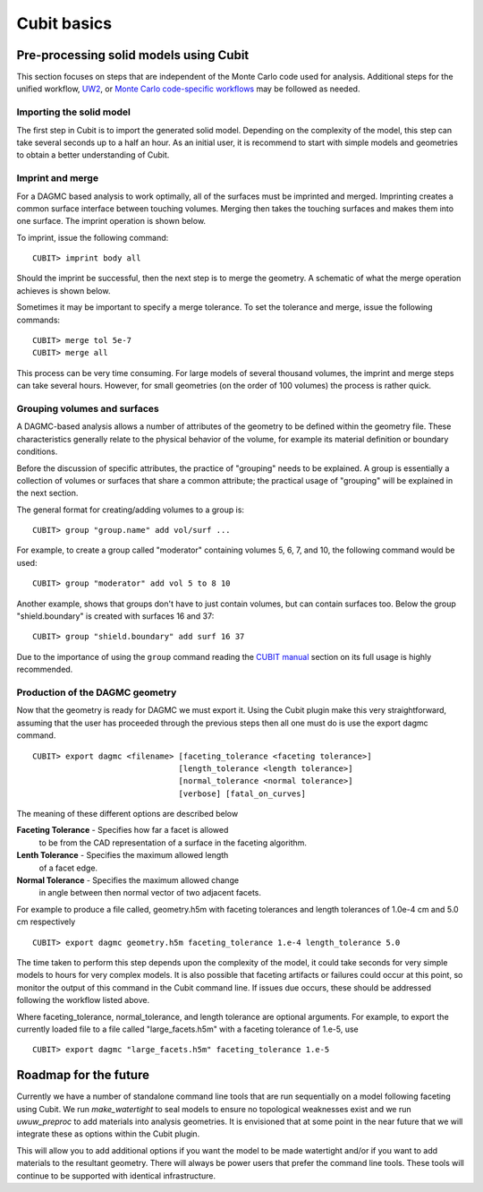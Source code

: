 Cubit basics
===================

Pre-processing solid models using Cubit
~~~~~~~~~~~~~~~~~~~~~~~~~~~~~~~~~~~~~~~~~~~~~~

This section focuses on steps that are independent of the Monte Carlo code used
for analysis. Additional steps for the unified workflow, `UW2 <uw2.html>`_, or
`Monte Carlo code-specific workflows <codes/index.html>`_ may be followed as
needed.

Importing the solid model
-------------------------

The first step in Cubit is to import the generated solid model. Depending
on the complexity of the model, this step can take several seconds up to a half
an hour. As an initial user, it is recommend to start with simple models and
geometries to obtain a better understanding of Cubit.

Imprint and merge
-----------------

For a DAGMC based analysis to work optimally, all of the surfaces must be
imprinted and merged. Imprinting creates a common surface interface between
touching volumes. Merging then takes the touching surfaces and makes them into
one surface. The imprint operation is shown below.

..  image:: imprint_operation.png
    :height: 200
    :width:  600
    :alt: Imprint operations, results in the creation of additional surfaces.

To imprint, issue the following command:
::

    CUBIT> imprint body all

Should the imprint be successful, then the next step is to merge the geometry. A
schematic of what the merge operation achieves is shown below.

..  image:: merge_operation.png
    :height: 250
    :width:  600
    :alt: Merge operations, results in the removal of identical surfaces.

Sometimes it may be important to specify a merge tolerance. To set the tolerance
and merge, issue the following commands:
::

    CUBIT> merge tol 5e-7
    CUBIT> merge all

This process can be very time consuming. For large models of several thousand
volumes, the imprint and merge steps can take several hours. However, for small
geometries (on the order of 100 volumes) the process is rather quick.

..  _grouping-basics:

Grouping volumes and surfaces
-----------------------------

A DAGMC-based analysis allows a number of attributes of the geometry to be
defined within the geometry file. These characteristics generally relate to the
physical behavior of the volume, for example its material definition or boundary
conditions.

Before the discussion of specific attributes, the practice of "grouping" needs
to be explained. A group is essentially a collection of volumes or surfaces that
share a common attribute; the practical usage of "grouping" will be explained in
the next section.

The general format for creating/adding volumes to a group is:
::

    CUBIT> group "group.name" add vol/surf ...

For example, to create a group called "moderator" containing volumes 5, 6, 7,
and 10, the following command would be used:
::

    CUBIT> group "moderator" add vol 5 to 8 10

Another example, shows that groups don't have to just contain volumes, but can
contain surfaces too. Below the group "shield.boundary" is created with surfaces
16 and 37:
::

    CUBIT> group "shield.boundary" add surf 16 37

Due to the importance of using the ``group`` command reading the
`CUBIT manual <CUBIT_manual_>`_
section on its full usage is highly recommended.

.. _geom_production:

Production of the DAGMC geometry
--------------------------------

Now that the geometry is ready for DAGMC we must export it. Using the
Cubit plugin make this very straightforward, assuming that the user has
proceeded through the previous steps then all one must do is use the export
dagmc command.
::

    CUBIT> export dagmc <filename> [faceting_tolerance <faceting tolerance>]
                                   [length_tolerance <length tolerance>]
                                   [normal_tolerance <normal tolerance>]
                                   [verbose] [fatal_on_curves]

The meaning of these different options are described below


**Faceting Tolerance** -  Specifies how far a facet is allowed
                          to be from the CAD representation of
                          a surface in the faceting algorithm.

**Lenth Tolerance** -     Specifies the maximum allowed length
                          of a facet edge.

**Normal Tolerance** -    Specifies the maximum allowed change
                          in angle between then normal vector
                          of two adjacent facets.

For example to produce a file called, geometry.h5m with faceting tolerances and
length tolerances of 1.0e-4 cm and 5.0 cm respectively
::

    CUBIT> export dagmc geometry.h5m faceting_tolerance 1.e-4 length_tolerance 5.0

The time taken to perform this step depends upon the complexity of the model, it
could  take seconds for very simple models to hours for very complex models. It
is also possible that faceting artifacts or failures could occur at this point,
so monitor the output of this command in the Cubit command line. If
issues due occurs, these should be addressed following the workflow listed
above.


Where faceting_tolerance, normal_tolerance, and length tolerance are optional
arguments. For example, to export the currently loaded file to a file called
"large_facets.h5m" with a faceting tolerance of 1.e-5, use
::

    CUBIT> export dagmc "large_facets.h5m" faceting_tolerance 1.e-5

Roadmap for the future
~~~~~~~~~~~~~~~~~~~~~~

Currently we have a number of standalone command line tools that are run sequentially
on a model following faceting using Cubit. We run `make_watertight` to seal
models to ensure no topological weaknesses exist and we run `uwuw_preproc` to add
materials into analysis geometries. It is envisioned that at some point in the
near future that we will integrate these as options within the Cubit plugin.

..  image:: plugin_infrastructure.png
    :height: 350
    :width:  800
    :alt: The future infrastructure for the Cubit plugin

This will allow you to add additional options if you want the model to be made
watertight and/or if you want to add materials to the resultant geometry. There will
always be power users that prefer the command line tools. These tools will continue
to be supported with identical infrastructure.

..  _CUBIT_manual: https://cubit.sandia.gov/public/15.2/help_manual/WebHelp/cubithelp.htm
